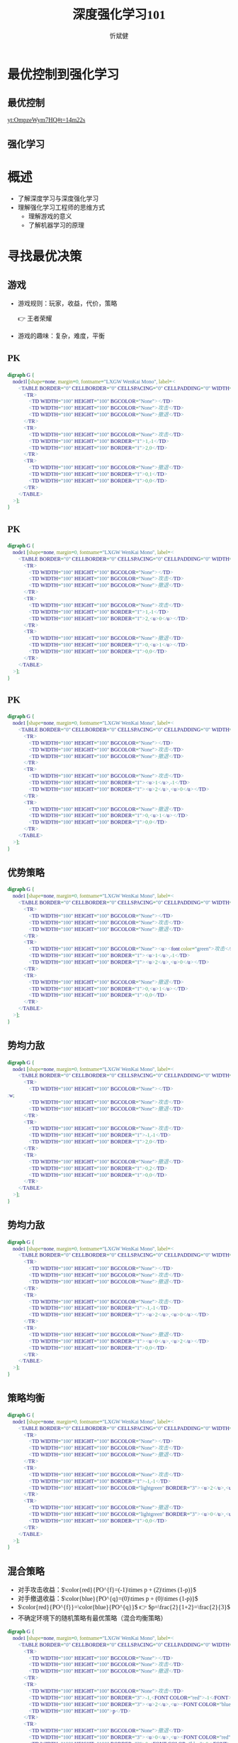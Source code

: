 :PROPERTIES:
:ID:       a52aa49d-d9d0-4b3f-ba2b-d5eced50e7c6
:END:
#+title: 深度强化学习101
#+AUTHOR: 忻斌健
#+CREATOR: 忻斌健
#+DATE:
#+STARTUP: latexpreview
#+LATEX_COMPILER: xelatex
#+LATEX_CLASS: article
#+LATEX_CLASS_OPTIONS: [a4paper, 11pt]
#+OPTIONS: tex:t
#+OPTIONS: ^:{}
#+DOWNLOAD_IMAGE_DIR:  '~/.org.d/mode/img'
#+OPTIONS: reveal_center:t reveal_progress:t reveal_history:t reveal_control:t
#+OPTIONS: reveal_mathjax:t reveal_rolling_links:t reveal_keyboard:t reveal_overview:t num:nil
#+OPTIONS: reveal_width:1200 reveal_height:800
#+OPTIONS: reve
#+OPTIONS: toc:1
#+REVEAL_INIT_OPTIONS: transition: 'cube'
#+REVEAL_MARGIN: 0.01
#+REVEAL_MIN_SCALE: 0.05
#+REVEAL_MAX_SCALE: 2.5
#+REVEAL_THEME: sky
#+REVEAL_HLEVEL: 1
#+REVEAL_EXTRA_CSS: ./templates/custom_bullets.css
#+REVEAL_PLUGINS: (highlight)
#+REVEAL_TITLE_SLIDE: ./templates/title_drl101.html
#+HTML_HEAD_EXTRA: <style> .figure p {text-align: center;}</style>
#+HTML_HEAD_EXTRA: <style>*{font-family: "LXGW WenKai Mono" !important}</style>

* 最优控制到强化学习
** 最优控制
#+attr_html: :alt  :width 600pix
#+attr_org: :width 600px
[[yt:OmpzeWym7HQ#t=14m22s]]
** 强化学习
#+attr_html: :alt :width 400pix
#+attr_org: :width 300px
[[./img/drl101/jim_fan.png]]

* 概述
#+ATTR_REVEAL: :frag (appear)
- 了解深度学习与深度强化学习
- 理解强化学习工程师的思维方式
  - 理解游戏的意义
  - 了解机器学习的原理

* 寻找最优决策
** 游戏
:PROPERTIES:
:REVEAL_DATA_TRANSITION: 'none'
:END:

#+ATTR_REVEAL: :frag (appear)
- 游戏规则：玩家，收益，代价，策略
  #+ATTR_REVEAL: :frag (appear)
  👉 王者荣耀
- 游戏的趣味：复杂，难度，平衡

** PK
#+CAPTION[PK]:
#+NAME: PK
#+ATTR_HTML: :alt  :title PK width 800px  :align right
#+attr_org: :width 600px
#+begin_src dot :file img/drl101/dominated_fight.png
digraph G {
    node1l [shape=none, margin=0, fontname="LXGW WenKai Mono", label=<
        <TABLE BORDER="0" CELLBORDER="0" CELLSPACING="0" CELLPADDING="0" WIDTH="300" HEIGHT="300">
            <TR>
                <TD WIDTH="100" HEIGHT="100" BGCOLOR="None"></TD>
                <TD WIDTH="100" HEIGHT="100" BGCOLOR="None">攻击</TD>
                <TD WIDTH="100" HEIGHT="100" BGCOLOR="None">撤退</TD>
            </TR>
            <TR>
                <TD WIDTH="100" HEIGHT="100" BGCOLOR="None">攻击</TD>
                <TD WIDTH="100" HEIGHT="100" BORDER="1">1,-1</TD>
                <TD WIDTH="100" HEIGHT="100" BORDER="1">2,0</TD>
            </TR>
            <TR>
                <TD WIDTH="100" HEIGHT="100" BGCOLOR="None">撤退</TD>
                <TD WIDTH="100" HEIGHT="100" BORDER="1">0,1</TD>
                <TD WIDTH="100" HEIGHT="100" BORDER="1">0,0</TD>
            </TR>
        </TABLE>
    >];
}
#+end_src

#+ATTR_REVEAL: :frag (appear)
#+RESULTS: PK
[[file:img/drl101/dominated_fight.png]]


** PK
:PROPERTIES:
:REVEAL_DATA_TRANSITION: 'none'
:END:

#+CAPTION[PK0]:
#+NAME: PK0
#+ATTR_HTML: :alt  :title PK0 width 800px  :align right
#+attr_org: :width 600px
#+begin_src dot :file img/drl101/dominated_fight0.png
digraph G {
    node1 [shape=none, margin=0, fontname="LXGW WenKai Mono", label=<
        <TABLE BORDER="0" CELLBORDER="0" CELLSPACING="0" CELLPADDING="0" WIDTH="300" HEIGHT="300">
            <TR>
                <TD WIDTH="100" HEIGHT="100" BGCOLOR="None"></TD>
                <TD WIDTH="100" HEIGHT="100" BGCOLOR="None">攻击</TD>
                <TD WIDTH="100" HEIGHT="100" BGCOLOR="None">撤退</TD>
            </TR>
            <TR>
                <TD WIDTH="100" HEIGHT="100" BGCOLOR="None">攻击</TD>
                <TD WIDTH="100" HEIGHT="100" BORDER="1">1,-1</TD>
                <TD WIDTH="100" HEIGHT="100" BORDER="1">2,<u>0</u></TD>
            </TR>
            <TR>
                <TD WIDTH="100" HEIGHT="100" BGCOLOR="None">撤退</TD>
                <TD WIDTH="100" HEIGHT="100" BORDER="1">0,<u>1</u></TD>
                <TD WIDTH="100" HEIGHT="100" BORDER="1">0,0</TD>
            </TR>
        </TABLE>
    >];
}
#+end_src

#+RESULTS: PK0
[[file:img/drl101/dominated_fight0.png]]

** PK
:PROPERTIES:
:REVEAL_DATA_TRANSITION: 'none'
:END:

#+CAPTION[PK1]:
#+NAME: PK1
#+ATTR_HTML: :alt  :title PK1 width 800px  :align right
#+attr_org: :width 600px
#+begin_src dot :file img/drl101/dominated_fight1.png
digraph G {
    node1 [shape=none, margin=0, fontname="LXGW WenKai Mono", label=<
        <TABLE BORDER="0" CELLBORDER="0" CELLSPACING="0" CELLPADDING="0" WIDTH="300" HEIGHT="300">
            <TR>
                <TD WIDTH="100" HEIGHT="100" BGCOLOR="None"></TD>
                <TD WIDTH="100" HEIGHT="100" BGCOLOR="None">攻击</TD>
                <TD WIDTH="100" HEIGHT="100" BGCOLOR="None">撤退</TD>
            </TR>
            <TR>
                <TD WIDTH="100" HEIGHT="100" BGCOLOR="None">攻击</TD>
                <TD WIDTH="100" HEIGHT="100" BORDER="1"><u>1</u>,-1</TD>
                <TD WIDTH="100" HEIGHT="100" BORDER="1"><u>2</u>,<u>0</u></TD>
            </TR>
            <TR>
                <TD WIDTH="100" HEIGHT="100" BGCOLOR="None">撤退</TD>
                <TD WIDTH="100" HEIGHT="100" BORDER="1">0,<u>1</u></TD>
                <TD WIDTH="100" HEIGHT="100" BORDER="1">0,0</TD>
            </TR>
        </TABLE>
    >];
}
#+end_src

#+RESULTS: PK1
[[file:img/drl101/dominated_fight1.png]]

** 优势策略
:PROPERTIES:
:REVEAL_DATA_TRANSITION: 'none'
:END:

#+CAPTION[PK2]:
#+NAME: PK2
#+ATTR_HTML: :alt  :title PK2 width 800px  :align right
#+attr_org: :width 600px
#+begin_src dot :file img/drl101/dominated_fight2.png
digraph G {
    node1 [shape=none, margin=0, fontname="LXGW WenKai Mono", label=<
        <TABLE BORDER="0" CELLBORDER="0" CELLSPACING="0" CELLPADDING="0" WIDTH="300" HEIGHT="300">
            <TR>
                <TD WIDTH="100" HEIGHT="100" BGCOLOR="None"></TD>
                <TD WIDTH="100" HEIGHT="100" BGCOLOR="None">攻击</TD>
                <TD WIDTH="100" HEIGHT="100" BGCOLOR="None">撤退</TD>
            </TR>
            <TR>
                <TD WIDTH="100" HEIGHT="100" BGCOLOR="None"><u><font color="green">攻击</font></u></TD>
                <TD WIDTH="100" HEIGHT="100" BORDER="1"><u>1</u>,-1</TD>
                <TD WIDTH="100" HEIGHT="100" BORDER="1"><u>2</u>,<u>0</u></TD>
            </TR>
            <TR>
                <TD WIDTH="100" HEIGHT="100" BGCOLOR="None">撤退</TD>
                <TD WIDTH="100" HEIGHT="100" BORDER="1">0,<u>1</u></TD>
                <TD WIDTH="100" HEIGHT="100" BORDER="1">0,0</TD>
            </TR>
        </TABLE>
    >];
}
#+end_src
#+RESULTS: PK2
[[file:img/drl101/dominated_fight2.png]]

** 势均力敌
:PROPERTIES:
:REVEAL_DATA_TRANSITION: 'cube-in none-out'
:END:

#+CAPTION[技术进步]: 势均力敌
#+NAME: 势均力敌
#+ATTR_HTML: :alt  :title 势均力敌 width 800px  :align right
#+attr_org: :width 600px
#+begin_src dot :file img/drl101/ne.png
digraph G {
    node1 [shape=none, margin=0, fontname="LXGW WenKai Mono", label=<
        <TABLE BORDER="0" CELLBORDER="0" CELLSPACING="0" CELLPADDING="0" WIDTH="300" HEIGHT="300">
            <TR>
                <TD WIDTH="100" HEIGHT="100" BGCOLOR="None"></TD>:w;
                <TD WIDTH="100" HEIGHT="100" BGCOLOR="None">攻击</TD>
                <TD WIDTH="100" HEIGHT="100" BGCOLOR="None">撤退</TD>
            </TR>
            <TR>
                <TD WIDTH="100" HEIGHT="100" BGCOLOR="None">攻击</TD>
                <TD WIDTH="100" HEIGHT="100" BORDER="1">-1,-1</TD>
                <TD WIDTH="100" HEIGHT="100" BORDER="1">2,0</TD>
            </TR>
            <TR>
                <TD WIDTH="100" HEIGHT="100" BGCOLOR="None">撤退</TD>
                <TD WIDTH="100" HEIGHT="100" BORDER="1">0,2</TD>
                <TD WIDTH="100" HEIGHT="100" BORDER="1">0,0</TD>
            </TR>
        </TABLE>
    >];
}
#+end_src

#+RESULTS: 势均力敌
[[file:img/drl101/ne.png]]

** 势均力敌
:PROPERTIES:
:REVEAL_DATA_TRANSITION: 'none'
:END:

#+CAPTION[技术进步]: 势均力敌1
#+NAME: 势均力敌1
#+ATTR_HTML: :alt  :title 势均力敌1 width 800px  :align right
#+attr_org: :width 600px
#+begin_src dot :file img/drl101/ne1.png
digraph G {
    node1 [shape=none, margin=0, fontname="LXGW WenKai Mono", label=<
        <TABLE BORDER="0" CELLBORDER="0" CELLSPACING="0" CELLPADDING="0" WIDTH="300" HEIGHT="300">
            <TR>
                <TD WIDTH="100" HEIGHT="100" BGCOLOR="None"></TD>
                <TD WIDTH="100" HEIGHT="100" BGCOLOR="None">攻击</TD>
                <TD WIDTH="100" HEIGHT="100" BGCOLOR="None">撤退</TD>
            </TR>
            <TR>
                <TD WIDTH="100" HEIGHT="100" BGCOLOR="None">攻击</TD>
                <TD WIDTH="100" HEIGHT="100" BORDER="1">-1,-1</TD>
                <TD WIDTH="100" HEIGHT="100" BORDER="1"><u>2</u>,<u>0</u></TD>
            </TR>
            <TR>
                <TD WIDTH="100" HEIGHT="100" BGCOLOR="None">撤退</TD>
                <TD WIDTH="100" HEIGHT="100" BORDER="1"><u>0</u>,<u>2</u></TD>
                <TD WIDTH="100" HEIGHT="100" BORDER="1">0,0</TD>
            </TR>
        </TABLE>
    >];
}
#+end_src

#+RESULTS: 势均力敌1
[[file:img/drl101/ne1.png]]

** 策略均衡
:PROPERTIES:
:REVEAL_DATA_TRANSITION: 'none'
:END:

#+CAPTION[纳什均衡]: 纳什均衡
#+NAME: 势均力敌2
#+ATTR_HTML: :alt  :title 势均力敌2 width 800px  :align right
#+attr_org: :width 600px
#+begin_src dot :file img/drl101/ne2.png
digraph G {
    node1 [shape=none, margin=0, fontname="LXGW WenKai Mono", label=<
        <TABLE BORDER="0" CELLBORDER="0" CELLSPACING="0" CELLPADDING="0" WIDTH="300" HEIGHT="300">
            <TR>
                <TD WIDTH="100" HEIGHT="100" BGCOLOR="None"></TD>
                <TD WIDTH="100" HEIGHT="100" BGCOLOR="None">攻击</TD>
                <TD WIDTH="100" HEIGHT="100" BGCOLOR="None">撤退</TD>
            </TR>
            <TR>
                <TD WIDTH="100" HEIGHT="100" BGCOLOR="None">攻击</TD>
                <TD WIDTH="100" HEIGHT="100" BORDER="1">-1,-1</TD>
                <TD WIDTH="100" HEIGHT="100" BGCOLOR="lightgreen" BORDER="3"><u>2</u>,<u>0</u></TD>
            </TR>
            <TR>
                <TD WIDTH="100" HEIGHT="100" BGCOLOR="None">撤退</TD>
                <TD WIDTH="100" HEIGHT="100" BGCOLOR="lightgreen" BORDER="3"><u>0</u>,<u>2</u></TD>
                <TD WIDTH="100" HEIGHT="100" BORDER="1">0,0</TD>
            </TR>
        </TABLE>
    >];
}
#+end_src

#+RESULTS: 势均力敌2
[[file:img/drl101/ne2.png]]


** 混合策略
#+ATTR_REVEAL: :frag (appear)
- 对手攻击收益：$\color{red}{PO^{f}=(-1)\times p + (2)\times (1-p)}$
- 对手撤退收益：$\color{blue}{PO^{q}=(0)\times p + (0)\times (1-p)}$
- $\color{red}{PO^{f}}=\color{blue}{PO^{q}}$ 👉 $p=\frac{2}{1+2}=\frac{2}{3}$
- 不确定环境下的随机策略有最优策略（混合均衡策略）


#+CAPTION[混合策略]: 混合策略
#+NAME: 混合策略
#+ATTR_HTML: :alt  :title 混合策略 width 600px  :align right
#+attr_org: :width 600px
#+begin_src dot :file img/drl101/mixed.png
digraph G {
    node1 [shape=none, margin=0, fontname="LXGW WenKai Mono", label=<
        <TABLE BORDER="0" CELLBORDER="0" CELLSPACING="0" CELLPADDING="0" WIDTH="400" HEIGHT="300">
            <TR>
                <TD WIDTH="100" HEIGHT="100" BGCOLOR="None"></TD>
                <TD WIDTH="100" HEIGHT="100" BGCOLOR="None">攻击</TD>
                <TD WIDTH="100" HEIGHT="100" BGCOLOR="None">撤退</TD>
            </TR>
            <TR>
                <TD WIDTH="100" HEIGHT="100" BGCOLOR="None">攻击</TD>
                <TD WIDTH="100" HEIGHT="100" BORDER="3">-1,<FONT COLOR="red">-1</FONT></TD>
                <TD WIDTH="100" HEIGHT="100" BORDER="3"><u>2</u>,<u><FONT COLOR="blue">0</FONT></u></TD>
                <TD WIDTH="100" HEIGHT="100">p</TD>
            </TR>
            <TR>
                <TD WIDTH="100" HEIGHT="100" BGCOLOR="None">撤退</TD>
                <TD WIDTH="100" HEIGHT="100" BORDER="3"><u>0</u>,<u><FONT COLOR="red">2</FONT></u></TD>
                <TD WIDTH="100" HEIGHT="100" BORDER="3">0,<FONT COLOR="blue">0</FONT></TD>
                <TD WIDTH="100" HEIGHT="100">1-p</TD>
            </TR>
        </TABLE>
    >];
}
#+end_src

#+RESULTS: 混合策略
[[file:img/drl101/mixed.png]]


** 决策树
#+CAPTION[混合策略]: 决策树
#+NAME: 决策树
#+ATTR_HTML: :alt  :title 决策树 width 800px  :align right
#+attr_org: :width 600px
#+begin_src dot :file img/drl101/tree.png
digraph G {
    rankdir=LR;

    A11[label=A,style=filled, fillcolor=lightblue]
    B1[label=B,style=filled, fillcolor=lightgrey]
    B2[label=B,style=filled, fillcolor=lightgrey]
    A11->B1[label="F(1)"]
    A11->B2[label="Q(1)"]

    B1 -> B2 [style="dotted", dir=none]

    P11[label="-1,-1",shape=rect,color=none]
    P12[label="2,0",shape=rect,color=none]
    B1->P11[label="F(2)"]
    B1->P12[label="Q(2)"]

    P21[label="0,2",shape=rect,color=none]
    P22[label="0,0",shape=rect,color=none]
    B2->P21[label="F(2)"]
    B2->P22[label="Q(2)"]
    {rank=same; B1,B2}
}
#+end_src

#+RESULTS: 决策树
[[file:img/drl101/tree.png]]


** 决策树
#+CAPTION[混合策略]: 决策树1
#+NAME: 决策树1
#+ATTR_HTML: :alt  :title 决策树1 width 800px  :align right
#+attr_org: :width 600px
#+begin_src dot :file img/drl101/tree1.png
digraph G {
    rankdir=LR;
    {
        node [group=top]
        A11[label=A,style=filled, fillcolor=lightblue]
        B1[label=B,style=filled, fillcolor=lightgrey]
        A21[label="-1,-1",style=filled, fillcolor=lightblue]
    }
    B2[label=B,style=filled, fillcolor=lightgrey]
    A11->B1[label="F(1)"]

    A11->B2[label="Q(1)"]

    B1 -> B2 [style="dotted", dir=none]

    P12[label="2,0",shape=rect,color=none]
    B1->A21[label="F(2)"]
    B1->P12[label="Q(2)"]

    P21[label="0,2",shape=rect,color=none]
    P22[label="0,0",shape=rect,color=none]
    B2->P21[label="F(2)"]
    B2->P22[label="Q(2)"]
    {rank=same; B1,B2}
}
#+end_src

#+RESULTS: 决策树1
[[file:img/drl101/tree1.png]]

** 持续PK
#+ATTR_REVEAL: :frag (appear)
- 攻击发生概率 $\mathcal{P}=\frac{v}{v+c}: \frac{2}{3}\searrow 0, \textrm{if}\quad v: 2\searrow 0$
- 倒推
- 逐级分析
#+CAPTION[混合策略]: 决策树2
#+NAME: 决策树2
#+ATTR_HTML: :alt  :title 决策树2 width 800px  :align right
#+attr_org: :width 600px
#+begin_src dot :file img/drl101/tree2.png
digraph G {
    rankdir=LR;
    {
        node [group=top]
        A1[label=A,style=filled, fillcolor=lightblue]
        B1[label=B,style=filled, fillcolor=lightgrey]
        A21[label="A",style=filled, xlabel=<<FONT COLOR="coral">-1,-1</FONT>>,fillcolor=deepskyblue]
        B21[label=B,style=filled,fillcolor=lightslategrey]
        A31[label=A,style=filled,xlabel=<<FONT COLOR="coral">-1</FONT>-1,<FONT COLOR="coral">-1</FONT>-1>,fillcolor=dodgerblue]
        future[style=invis]
    }
    B2[label=B,style=filled, fillcolor=lightgrey]
    A1->B1[label="F(1)"]

    A1->B2[label="Q(1)"]
    A21->B21[label="F(3)"]

    B1 -> B2 [style="dotted", dir=none]

    B22[label=B,style=filled, fillcolor=lightslategrey]

    P12[label="2,0",shape=rect,color=none]
    P21[label="0,2",shape=rect,color=none]
    P22[label="0,0",shape=rect,color=none]
    B1->A21[label="F(2)"]
    B1->P12[label="Q(2)"]
    B21 -> B22 [style="dotted", dir=none]
    {rank=same; B21,B22}

    B2->P21[label="F(2)"]
    B2->P22[label="Q(2)"]
    {rank=same; B1,B2}

    A21->B22[label="Q(3)"]

    B21 -> A31[label="F(4)"]
    P32[label=<<FONT COLOR="coral">-1</FONT>+2,<FONT COLOR="coral">-1</FONT>+0>,shape=rect,color=none]
    P31[label=<<FONT COLOR="coral">-1</FONT>+0,<FONT COLOR="coral">-1</FONT>+2>,shape=rect,color=none]
    P33[label=<<FONT COLOR="coral">-1</FONT>+0,<FONT COLOR="coral">-1</FONT>+0>,shape=rect,color=none]
    A31 -> future[style="dashed"]
    B21 -> P32[label="Q(4)"]

    B22 -> P31[label="F(4)"]
    B22 -> P33[label="Q(4)"]

}
#+end_src

#+RESULTS: 决策树2
[[file:img/drl101/tree2.png]]


** 持续PK
#+ATTR_REVEAL: :frag (appear)
- 理性决策 vs 非理性决策（算法是理性决策，理性决策针对非理性决策是优势策略）
- 分步骤解决复杂问题（动态规划）

#+CAPTION[混合策略]: War
#+NAME: 战争
#+ATTR_HTML: :alt  :title 战争 width 800px  :align right
#+attr_org: :width 600px
#+begin_src dot :file img/drl101/war.png
digraph G {
    rankdir=LR;

    A11[label=A,style=filled, fillcolor=lightblue]
    B1[label=B,style=filled, fillcolor=lightgrey]
    B2[label=B,style=filled, fillcolor=lightgrey]
    A11->B1[label="F(1)"]
    A11->B2[label="Q(1)"]

    B1 -> B2 [style="dotted", dir=none]

    A
    B1->P11[label="F(2)"]
    B1->P12[label="Q(2)"]

    B2->P21[label="F(2)"]
    B2->P22[label="Q(2)"]
    {rank=same; B1,B2}
}
#+end_src
**


** 总结：学习
* 强化学习
** 让学习收敛，高效
** 动态规划
*** 最优控制
*** 强化学习
** 价值函数
** 深度强化学习
*** 基于特征的强化学习
*** agents
*** inference time compute
*** synthetic data
* 概述
# :PROPERTIES:
# :reveal_overview: t
# :EXPORT_AUTHOR: TEST_EXPORT Author
# :EXPORT_DATE: 2023-01-10
# :EXPORT_TITLE: My Title
# :EXPORT_EMAIL: Test@example.com
# :EXPORT_OPTIONS: num:nil toc:nil reveal_keyboard:t reveal_overview:t
# :EXPORT_REVEAL_HLEVEL: 3
# :EXPORT_REVEAL_MARGIN: 200
# :END:

** Motivation plantuml
